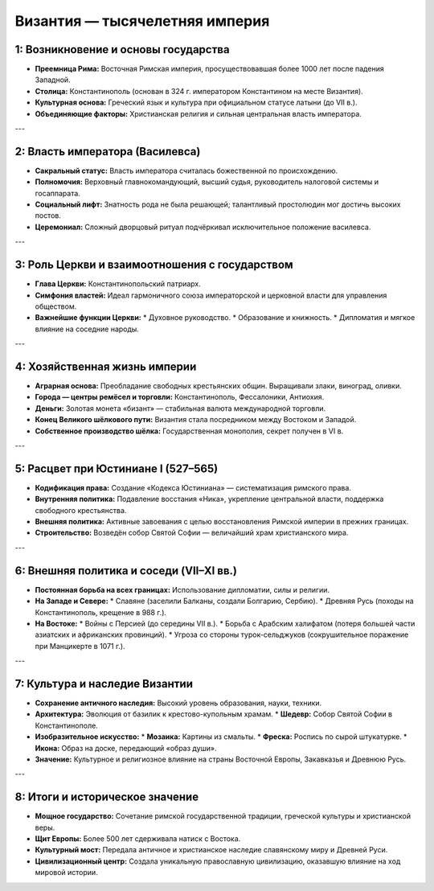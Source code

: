 Византия — тысячелетняя империя
=================================

1: Возникновение и основы государства
--------------------------------------

*   **Преемница Рима:** Восточная Римская империя, просуществовавшая более 1000 лет после падения Западной.
*   **Столица:** Константинополь (основан в 324 г. императором Константином на месте Византия).
*   **Культурная основа:** Греческий язык и культура при официальном статусе латыни (до VII в.).
*   **Объединяющие факторы:** Христианская религия и сильная центральная власть императора.

---

2: Власть императора (Василевса)
---------------------------------

*   **Сакральный статус:** Власть императора считалась божественной по происхождению.
*   **Полномочия:** Верховный главнокомандующий, высший судья, руководитель налоговой системы и госаппарата.
*   **Социальный лифт:** Знатность рода не была решающей; талантливый простолюдин мог достичь высоких постов.
*   **Церемониал:** Сложный дворцовый ритуал подчёркивал исключительное положение василевса.

---

3: Роль Церкви и взаимоотношения с государством
------------------------------------------------

*   **Глава Церкви:** Константинопольский патриарх.
*   **Симфония властей:** Идеал гармоничного союза императорской и церковной власти для управления обществом.
*   **Важнейшие функции Церкви:**
    *   Духовное руководство.
    *   Образование и книжность.
    *   Дипломатия и мягкое влияние на соседние народы.

---

4: Хозяйственная жизнь империи
-------------------------------

*   **Аграрная основа:** Преобладание свободных крестьянских общин. Выращивали злаки, виноград, оливки.
*   **Города — центры ремёсел и торговли:** Константинополь, Фессалоники, Антиохия.
*   **Деньги:** Золотая монета «бизант» — стабильная валюта международной торговли.
*   **Конец Великого шёлкового пути:** Византия стала посредником между Востоком и Западой.
*   **Собственное производство шёлка:** Государственная монополия, секрет получен в VI в.

---

5: Расцвет при Юстиниане I (527–565)
-------------------------------------

*   **Кодификация права:** Создание «Кодекса Юстиниана» — систематизация римского права.
*   **Внутренняя политика:** Подавление восстания «Ника», укрепление центральной власти, поддержка свободного крестьянства.
*   **Внешняя политика:** Активные завоевания с целью восстановления Римской империи в прежних границах.
*   **Строительство:** Возведён собор Святой Софии — величайший храм христианского мира.

---

6: Внешняя политика и соседи (VII–XI вв.)
------------------------------------------

*   **Постоянная борьба на всех границах:** Использование дипломатии, силы и религии.
*   **На Западе и Севере:**
    *   Славяне (заселили Балканы, создали Болгарию, Сербию).
    *   Древняя Русь (походы на Константинополь, крещение в 988 г.).
*   **На Востоке:**
    *   Войны с Персией (до середины VII в.).
    *   Борьба с Арабским халифатом (потеря большей части азиатских и африканских провинций).
    *   Угроза со стороны турок-сельджуков (сокрушительное поражение при Манцикерте в 1071 г.).

---

7: Культура и наследие Византии
--------------------------------

*   **Сохранение античного наследия:** Высокий уровень образования, науки, техники.
*   **Архитектура:** Эволюция от базилик к крестово-купольным храмам.
    *   **Шедевр:** Собор Святой Софии в Константинополе.
*   **Изобразительное искусство:**
    *   **Мозаика:** Картины из смальты.
    *   **Фреска:** Роспись по сырой штукатурке.
    *   **Икона:** Образ на доске, передающий «образ души».
*   **Значение:** Культурное и религиозное влияние на страны Восточной Европы, Закавказья и Древнюю Русь.

---

8: Итоги и историческое значение
---------------------------------

*   **Мощное государство:** Сочетание римской государственной традиции, греческой культуры и христианской веры.
*   **Щит Европы:** Более 500 лет сдерживала натиск с Востока.
*   **Культурный мост:** Передала античное и христианское наследие славянскому миру и Древней Руси.
*   **Цивилизационный центр:** Создала уникальную православную цивилизацию, оказавшую влияние на ход мировой истории.
